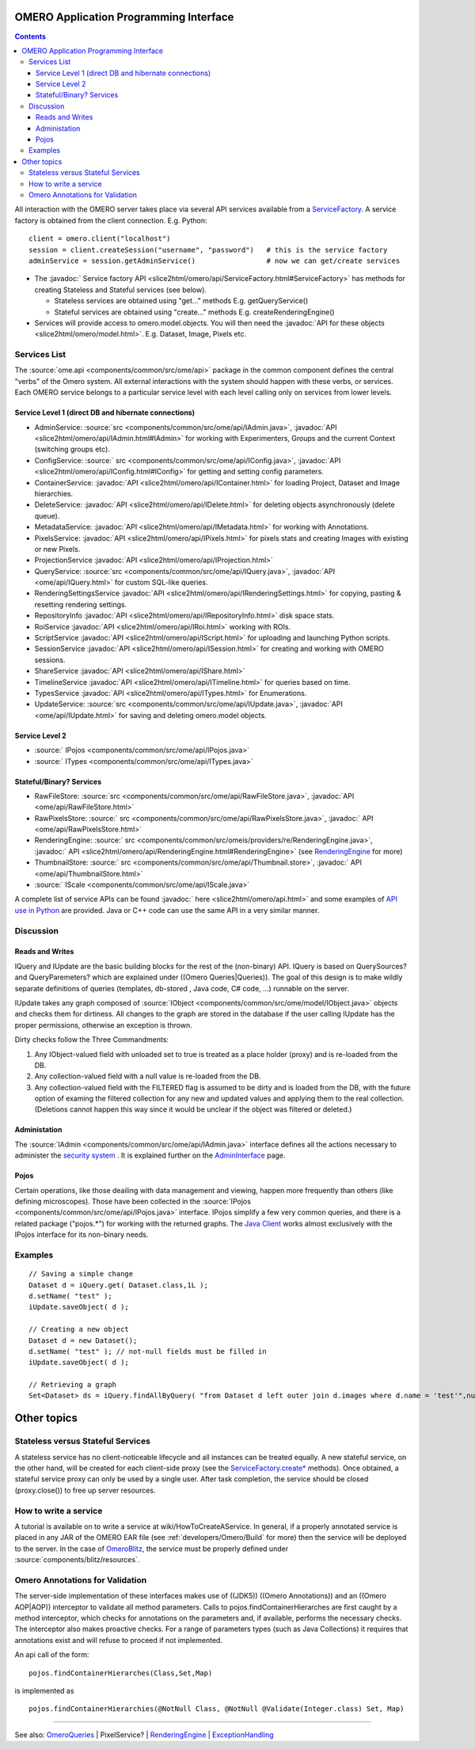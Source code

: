 .. _developers/Omero/Modules/Api:

OMERO Application Programming Interface
=======================================

.. contents::

All interaction with the OMERO server takes place via several API
services available from a `ServiceFactory </ome/wiki/ServiceFactory>`_.
A service factory is obtained from the client connection. E.g. Python:

::

    client = omero.client("localhost")
    session = client.createSession("username", "password")   # this is the service factory
    adminService = session.getAdminService()                 # now we can get/create services

-  The :javadoc:` Service factory API <slice2html/omero/api/ServiceFactory.html#ServiceFactory>`
   has methods for creating Stateless and Stateful services (see below).

   -  Stateless services are obtained using "get..." methods E.g.
      getQueryService()
   -  Stateful services are obtained using "create..." methods E.g.
      createRenderingEngine()

-  Services will provide access to omero.model.objects. You will then
   need the :javadoc:`API for these objects <slice2html/omero/model.html>`.
   E.g. Dataset, Image, Pixels etc.

Services List
-------------

The :source:`ome.api <components/common/src/ome/api>`
package in the common component defines the central "verbs" of the Omero
system. All external interactions with the system should happen with
these verbs, or services. Each OMERO service belongs to a particular
service level with each level calling only on services from lower
levels.

Service Level 1 (direct DB and hibernate connections)
~~~~~~~~~~~~~~~~~~~~~~~~~~~~~~~~~~~~~~~~~~~~~~~~~~~~~

-  AdminService:
   :source:`src <components/common/src/ome/api/IAdmin.java>`,
   :javadoc:`API <slice2html/omero/api/IAdmin.html#IAdmin>`
   for working with Experimenters, Groups and the current Context
   (switching groups etc).
-  ConfigService:
   :source:` src <components/common/src/ome/api/IConfig.java>`,
   :javadoc:`API <slice2html/omero/api/IConfig.html#IConfig>`
   for getting and setting config parameters.
-  ContainerService:
   :javadoc:`API <slice2html/omero/api/IContainer.html>`
   for loading Project, Dataset and Image hierarchies.
-  DeleteService:
   :javadoc:`API <slice2html/omero/api/IDelete.html>`
   for deleting objects asynchronously (delete queue).
-  MetadataService:
   :javadoc:`API <slice2html/omero/api/IMetadata.html>`
   for working with Annotations.
-  PixelsService:
   :javadoc:`API <slice2html/omero/api/IPixels.html>`
   for pixels stats and creating Images with existing or new Pixels.
-  ProjectionService
   :javadoc:`API <slice2html/omero/api/IProjection.html>`
-  QueryService:
   :source:`src <components/common/src/ome/api/IQuery.java>`,
   :javadoc:`API <ome/api/IQuery.html>`
   for custom SQL-like queries.
-  RenderingSettingsService
   :javadoc:`API <slice2html/omero/api/IRenderingSettings.html>`
   for copying, pasting & resetting rendering settings.
-  RepositoryInfo
   :javadoc:`API <slice2html/omero/api/IRepositoryInfo.html>`
   disk space stats.
-  RoiService
   :javadoc:`API <slice2html/omero/api/IRoi.html>`
   working with ROIs.
-  ScriptService
   :javadoc:`API <slice2html/omero/api/IScript.html>`
   for uploading and launching Python scripts.
-  SessionService
   :javadoc:`API <slice2html/omero/api/ISession.html>`
   for creating and working with OMERO sessions.
-  ShareService
   :javadoc:`API <slice2html/omero/api/IShare.html>`
-  TimelineService
   :javadoc:`API <slice2html/omero/api/ITimeline.html>`
   for queries based on time.
-  TypesService
   :javadoc:`API <slice2html/omero/api/ITypes.html>`
   for Enumerations.
-  UpdateService:
   :source:`src <components/common/src/ome/api/IUpdate.java>`,
   :javadoc:`API <ome/api/IUpdate.html>`
   for saving and deleting omero.model objects.

Service Level 2
~~~~~~~~~~~~~~~

-  :source:` IPojos <components/common/src/ome/api/IPojos.java>`
-  :source:` ITypes <components/common/src/ome/api/ITypes.java>`

Stateful/Binary? Services
~~~~~~~~~~~~~~~~~~~~~~~~~

-  RawFileStore:
   :source:`src <components/common/src/ome/api/RawFileStore.java>`,
   :javadoc:`API <ome/api/RawFileStore.html>`
-  RawPixelsStore:
   :source:` src <components/common/src/ome/api/RawPixelsStore.java>`,
   :javadoc:` API <ome/api/RawPixelsStore.html>`
-  RenderingEngine:
   :source:` src <components/common/src/omeis/providers/re/RenderingEngine.java>`,
   :javadoc:` API <slice2html/omero/api/RenderingEngine.html#RenderingEngine>`
   (see `RenderingEngine </ome/wiki/RenderingEngine>`_ for more)
-  ThumbnailStore:
   :source:` src <components/common/src/ome/api/Thumbnail.store>`,
   :javadoc:` API <ome/api/ThumbnailStore.html>`
-  :source:` IScale <components/common/src/ome/api/IScale.java>`

A complete list of service APIs can be found :javadoc:` here <slice2html/omero/api.html>`
and some examples of `API use in
Python </ome/wiki/PythonClientCodeExamples>`_ are provided. Java or C++
code can use the same API in a very similar manner.

Discussion
----------

Reads and Writes
~~~~~~~~~~~~~~~~

IQuery and IUpdate are the basic building blocks for the rest of the
(non-binary) API. IQuery is based on QuerySources? and QueryParemeters?
which are explained under ((Omero Queries\|Queries)). The goal of this
design is to make wildly separate definitions of queries (templates,
db-stored , Java code, C# code, ...) runnable on the server.

IUpdate takes any graph composed of
:source:`IObject <components/common/src/ome/model/IObject.java>`
objects and checks them for dirtiness. All changes to the graph are
stored in the database if the user calling IUpdate has the proper
permissions, otherwise an exception is thrown.

Dirty checks follow the Three Commandments:

#. Any IObject-valued field with unloaded set to true is treated as a
   place holder (proxy) and is re-loaded from the DB.
#. Any collection-valued field with a null value is re-loaded from the
   DB.
#. Any collection-valued field with the FILTERED flag is assumed to be
   dirty and is loaded from the DB, with the future option of examing
   the filtered collection for any new and updated values and applying
   them to the real collection. (Deletions cannot happen this way since
   it would be unclear if the object was filtered or deleted.)

Administation
~~~~~~~~~~~~~

The :source:`IAdmin <components/common/src/ome/api/IAdmin.java>`
interface defines all the actions necessary to administer the `security
system </ome/wiki/OmeroSecurity>`_ . It is explained further on the
`AdminInterface </ome/wiki/AdminInterface>`_ page.

Pojos
~~~~~

Certain operations, like those deailing with data management and
viewing, happen more frequently than others (like defining microscopes).
Those have been collected in the
:source:`IPojos <components/common/src/ome/api/IPojos.java>`
interface. IPojos simplify a few very common queries, and there is a
related package ("pojos.\*") for working with the returned graphs. The
`Java Client </ome/wiki/OmeroInsight>`_ works almost exclusively with
the IPojos interface for its non-binary needs.

Examples
--------

::

    // Saving a simple change
    Dataset d = iQuery.get( Dataset.class,1L );
    d.setName( "test" );
    iUpdate.saveObject( d );

    // Creating a new object
    Dataset d = new Dataset();
    d.setName( "test" ); // not-null fields must be filled in
    iUpdate.saveObject( d );

    // Retrieving a graph
    Set<Dataset> ds = iQuery.findAllByQuery( "from Dataset d left outer join d.images where d.name = 'test'",null );

Other topics
============

Stateless versus Stateful Services
----------------------------------

A stateless service has no client-noticeable lifecycle and all instances
can be treated equally. A new stateful service, on the other hand, will
be created for each client-side proxy (see the
`ServiceFactory.create\* </ome/wiki/ServiceFactory>`_ methods). Once
obtained, a stateful service proxy can only be used by a single user.
After task completion, the service should be closed (proxy.close()) to
free up server resources.

How to write a service
----------------------

A tutorial is available on to write a service at
wiki/HowToCreateAService. In general, if a properly annotated service is
placed in any JAR of the OMERO EAR file (see
:ref:`developers/Omero/Build` for more) then the service will be
deployed to the server. In the case of
`OmeroBlitz </ome/wiki/OmeroBlitz>`_, the service must be properly
defined under :source:`components/blitz/resources`.

Omero Annotations for Validation
--------------------------------

The server-side implementation of these interfaces makes use of ((JDK5))
((Omero Annotations)) and an ((Omero AOP\|AOP)) interceptor to validate
all method parameters. Calls to pojos.findContainerHierarches are first
caught by a method interceptor, which checks for annotations on the
parameters and, if available, performs the necessary checks. The
interceptor also makes proactive checks. For a range of parameters types
(such as Java Collections) it requires that annotations exist and will
refuse to proceed if not implemented.

An api call of the form:

::

        pojos.findContainerHierarches(Class,Set,Map)

is implemented as

::

         pojos.findContainerHierarchies(@NotNull Class, @NotNull @Validate(Integer.class) Set, Map)

--------------

See also: `OmeroQueries </ome/wiki/OmeroQueries>`_ \| PixelService? \|
`RenderingEngine </ome/wiki/RenderingEngine>`_ \|
`ExceptionHandling </ome/wiki/ExceptionHandling>`_

